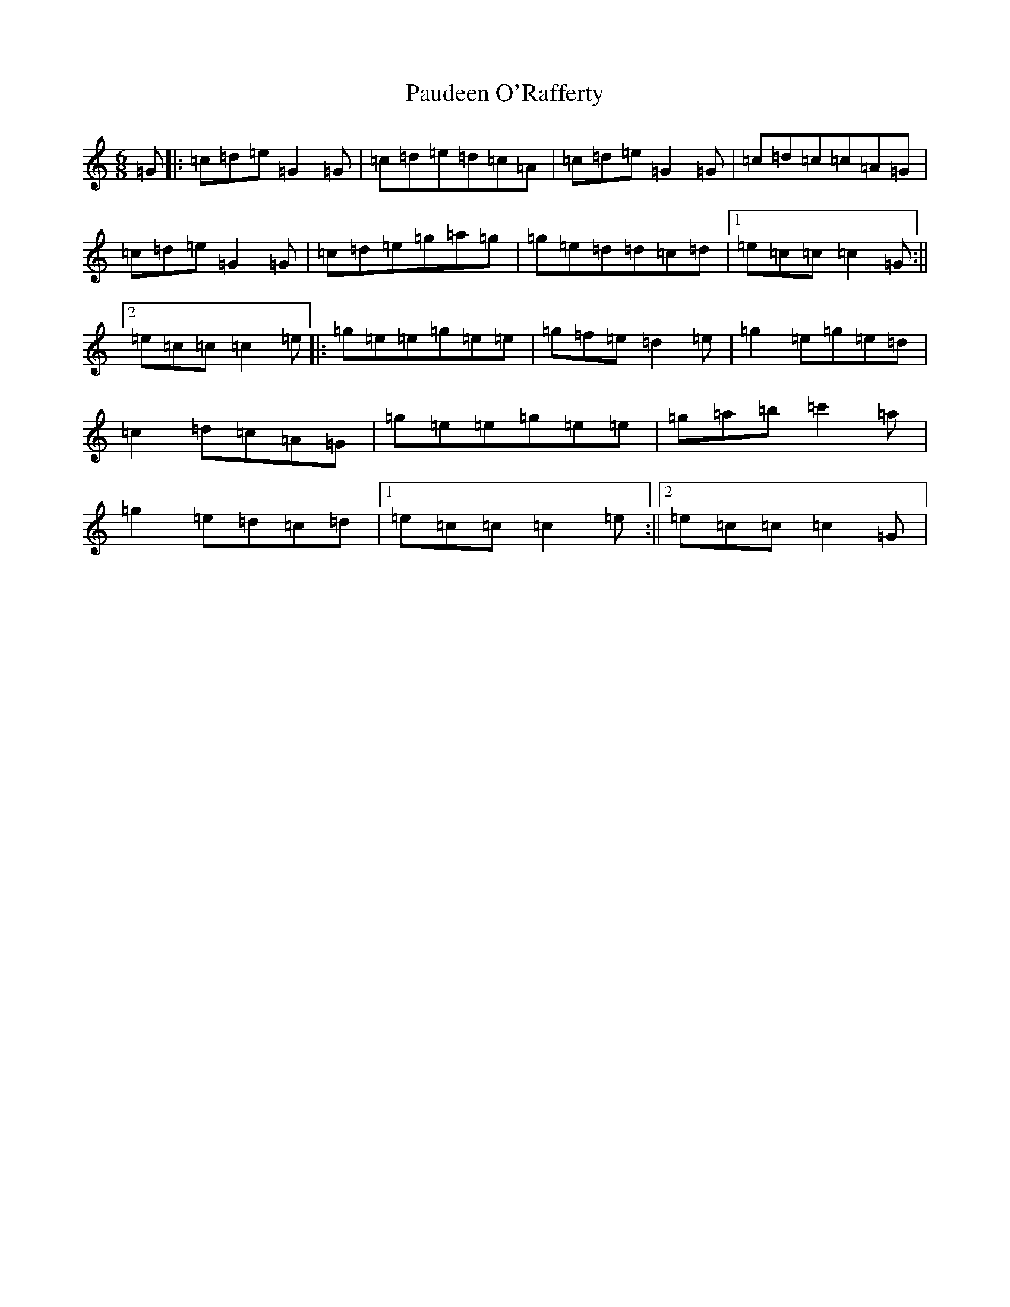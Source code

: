 X: 16635
T: Paudeen O'Rafferty
S: https://thesession.org/tunes/9657#setting3905
R: jig
M:6/8
L:1/8
K: C Major
=G|:=c=d=e=G2=G|=c=d=e=d=c=A|=c=d=e=G2=G|=c=d=c=c=A=G|=c=d=e=G2=G|=c=d=e=g=a=g|=g=e=d=d=c=d|1=e=c=c=c2=G:||2=e=c=c=c2=e|:=g=e=e=g=e=e|=g=f=e=d2=e|=g2=e=g=e=d|=c2=d=c=A=G|=g=e=e=g=e=e|=g=a=b=c'2=a|=g2=e=d=c=d|1=e=c=c=c2=e:||2=e=c=c=c2=G|